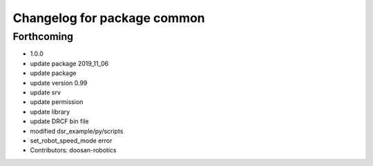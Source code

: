 ^^^^^^^^^^^^^^^^^^^^^^^^^^^^
Changelog for package common
^^^^^^^^^^^^^^^^^^^^^^^^^^^^

Forthcoming
-----------
* 1.0.0
* update package 2019_11_06
* update package
* update version 0.99
* update srv
* update permission
* update library
* update DRCF bin file
* modified dsr_example/py/scripts
* set_robot_speed_mode error
* Contributors: doosan-robotics
